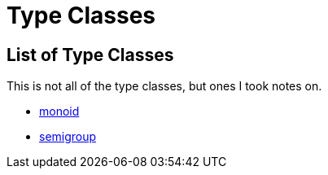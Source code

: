 :doctype: book

:haskell:

= Type Classes

== List of Type Classes

This is not all of the type classes, but ones I took notes on.

* link:monoid[monoid]
* link:semigroup[semigroup]
